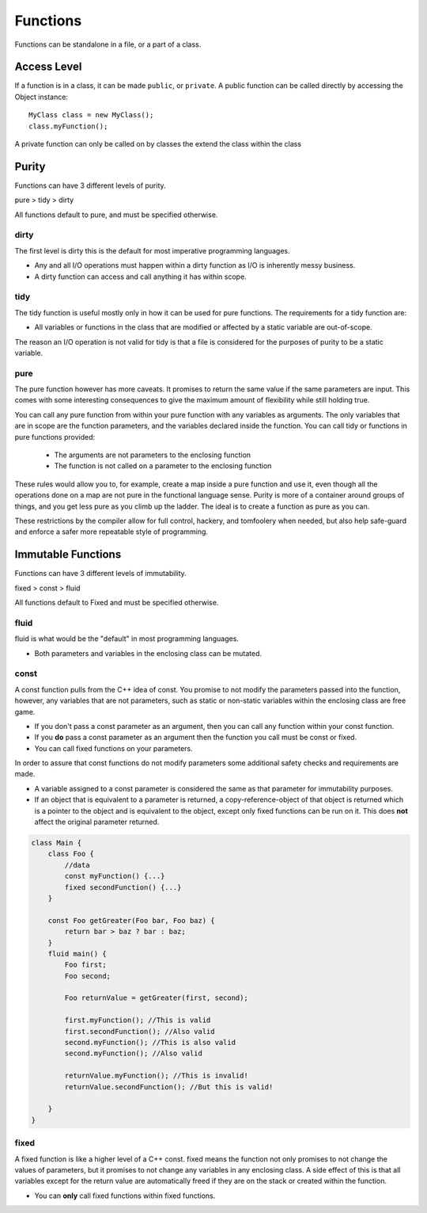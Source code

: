 =========
Functions
=========

Functions can be standalone in a file, or a part of a class.

Access Level
------------

If a function is in a class, it can be made ``public``, or ``private``.
A public function can be called directly by accessing the Object instance::

    MyClass class = new MyClass();
    class.myFunction();

A private function can only be called on by classes the extend the class within the class


Purity
------

Functions can have 3 different levels of purity.

pure > tidy > dirty

All functions default to pure, and must be specified otherwise.

dirty
=====

The first level is dirty this is the default for most imperative programming languages.

* Any and all I/O operations must happen within a dirty function as I/O is inherently messy business.
* A dirty function can access and call anything it has within scope.


tidy
====

The tidy function is useful mostly only in how it can be used for pure functions. The requirements for a tidy function are:

* All variables or functions in the class that are modified or affected by a static variable are out-of-scope.

The reason an I/O operation is not valid for tidy is that a file is considered for the purposes of purity to be a static variable.





pure
====

The pure function however has more caveats. It promises to return the same value if the same parameters are input.
This comes with some interesting consequences to give the maximum amount of flexibility while still holding true.


You can call any pure function from within your pure function with any variables as arguments.
The only variables that are in scope are the function parameters, and the variables declared inside the function.
You can call tidy or functions in pure functions provided:

    * The arguments are not parameters to the enclosing function
    * The function is not called on a parameter to the enclosing function


These rules would allow you to, for example, create a map inside a pure function and use it, even though all the operations done on a map are not pure in the
functional language sense. Purity is more of a container around groups of things, and you get less pure as you climb up the ladder.
The ideal is to create a function as pure as you can.

These restrictions by the compiler allow for full control, hackery, and tomfoolery when needed, but also help safe-guard and enforce
a safer more repeatable style of programming.



Immutable Functions
-------------------

Functions can have 3 different levels of immutability.

fixed > const > fluid

All functions default to Fixed and must be specified otherwise.

fluid
=====

fluid is what would be the "default" in most programming languages.

* Both parameters and variables in the enclosing class can be mutated.

const
=====

A const function pulls from the C++ idea of const.
You promise to not modify the parameters passed into the function, however, any variables that are not parameters,
such as static or non-static variables within the enclosing class are free game.

* If you don't pass a const parameter as an argument, then you can call any function within your const function.
* If you **do** pass a const parameter as an argument then the function you call must be const or fixed.
* You can call fixed functions on your parameters.

In order to assure that const functions do not modify parameters some additional safety checks and requirements are made.

* A variable assigned to a const parameter is considered the same as that parameter for immutability purposes.
* If an object that is equivalent to a parameter is returned, a copy-reference-object of that object is returned which is a pointer to the object and is equivalent to the object, except only fixed functions can be run on it. This does **not** affect the original parameter returned.

.. code-block::

    class Main {
        class Foo {
            //data
            const myFunction() {...}
            fixed secondFunction() {...}
        }

        const Foo getGreater(Foo bar, Foo baz) {
            return bar > baz ? bar : baz;
        }
        fluid main() {
            Foo first;
            Foo second;

            Foo returnValue = getGreater(first, second);

            first.myFunction(); //This is valid
            first.secondFunction(); //Also valid
            second.myFunction(); //This is also valid
            second.myFunction(); //Also valid

            returnValue.myFunction(); //This is invalid!
            returnValue.secondFunction(); //But this is valid!

        }
    }


fixed
=====

A fixed function is like a higher level of a C++ const. fixed means the function not only promises to not change the values of parameters,
but it promises to not change any variables in any enclosing class. A side effect of this is that all variables except for the return value are automatically freed if
they are on the stack or created within the function.

* You can **only** call fixed functions within fixed functions.